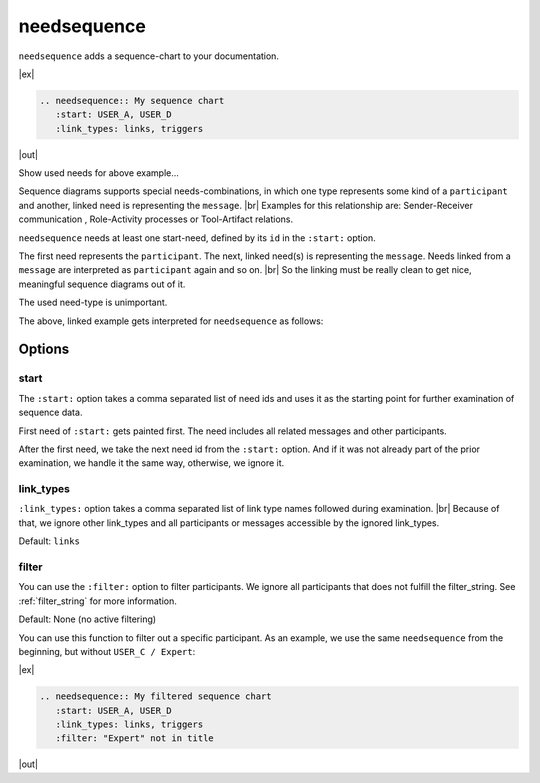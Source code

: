 .. _needsequence:

needsequence
============

.. versionadded:: 0.5.5

``needsequence`` adds a sequence-chart to your documentation.

|ex|

.. code-block:: rst

    .. needsequence:: My sequence chart
       :start: USER_A, USER_D
       :link_types: links, triggers

|out|

.. needsequence:: My sequence chart
   :start: USER_A, USER_D
   :link_types: links, triggers

.. container:: toggle

    .. container::  header

        Show used needs for above example...

    .. user:: Mr. A
       :id: USER_A
       :links: ACT_ISSUE
       :style: blue_border

    .. action:: Creates issue
       :id: ACT_ISSUE
       :links: USER_B
       :style: yellow_border

    .. user:: Ms. B
       :id: USER_B
       :links: ACT_ANALYSIS, ACT_SOLUTION
       :style: blue_border

    .. action:: Analysis issue
       :id: ACT_ANALYSIS
       :links: USER_B
       :style: yellow_border

    .. action:: Provides solution
       :id: ACT_SOLUTION
       :links: USER_C
       :style: yellow_border

    .. user:: Expert C
       :id: USER_C
       :links: ACT_REVIEW, ACT_INFORM
       :style: blue_border

    .. action:: Reviews solution
       :id: ACT_REVIEW
       :links: USER_C
       :style: yellow_border

    .. action:: Informs reporter
       :id: ACT_INFORM
       :links: USER_A
       :style: yellow_border

    .. user:: Office Dog
       :id: USER_D
       :triggers: ACT_BARKS
       :style: blue_border

    .. action:: Barks for support
       :id: ACT_BARKS
       :triggers: USER_D
       :style: yellow_border

Sequence diagrams supports special needs-combinations, in which one type represents some kind of a ``participant``
and another, linked need is representing the ``message``. |br|
Examples for this relationship are: Sender-Receiver communication , Role-Activity processes or Tool-Artifact relations.

``needsequence`` needs at least one start-need, defined by its ``id`` in the ``:start:`` option.

The first need represents the ``participant``. The next, linked need(s) is representing the ``message``.
Needs linked from a ``message`` are interpreted as ``participant`` again and so on. |br|
So the linking must be really clean to get nice, meaningful sequence diagrams out of it.

The used need-type is unimportant.

.. uml::
   :caption: Participant-Message flow
   :scale: 99%

   @startuml

   skinparam defaultTextAlignment center

   rectangle "Interpreted as\n**PARTICIPANT 1**\n(start)" as p1 #ccc
   rectangle "Interpreted as\n**PARTICIPANT 2**" as p2 #ccc
   rectangle "Interpreted as\n**PARTICIPANT 3**" as p3 #ccc


   rectangle "Interpreted as\n**MESSAGE 1**" as m1 #ffcc00
   rectangle "Interpreted as\n**MESSAGE1 **" as m2 #ffcc00

   p1 -> m1 : link
   m1 -> p2 : link
   p2 -> m2 : link
   m2 -> p3 : link
   @enduml

The above, linked example gets interpreted for ``needsequence`` as follows:

.. uml::

   @startuml

   participant "Participant 1\n (start)" as p1
   participant "Participant 2" as p2
   participant "Participant 3" as p3

   p1 -> p2: Message 1
   p2 -> p3: Message 2



   @enduml


Options
-------

start
~~~~~

The ``:start:`` option takes a comma separated list of need ids and uses it as the starting point for
further examination of sequence data.

First need of ``:start:`` gets painted first. The need includes all related messages and other participants.

After the first need, we take the next need id from the ``:start:`` option.
And if it was not already part of the prior examination, we handle it the same way, otherwise, we ignore it.

link_types
~~~~~~~~~~

``:link_types:`` option takes a comma separated list of link type names followed during examination. |br|
Because of that, we ignore other link_types and all participants or messages accessible by the ignored link_types.

Default: ``links``

filter
~~~~~~

You can use the ``:filter:`` option to filter participants.
We ignore all participants that does not fulfill the filter_string.
See :ref:`filter_string` for more information.

Default: None (no active filtering)

You can use this function to filter out a specific participant.
As an example, we use the same ``needsequence`` from the beginning, but without ``USER_C / Expert``:

|ex|

.. code-block:: rst

    .. needsequence:: My filtered sequence chart
       :start: USER_A, USER_D
       :link_types: links, triggers
       :filter: "Expert" not in title

|out|

.. needsequence:: My filtered sequence chart
   :start: USER_A, USER_D
   :link_types: links, triggers
   :filter: "Expert" not in title